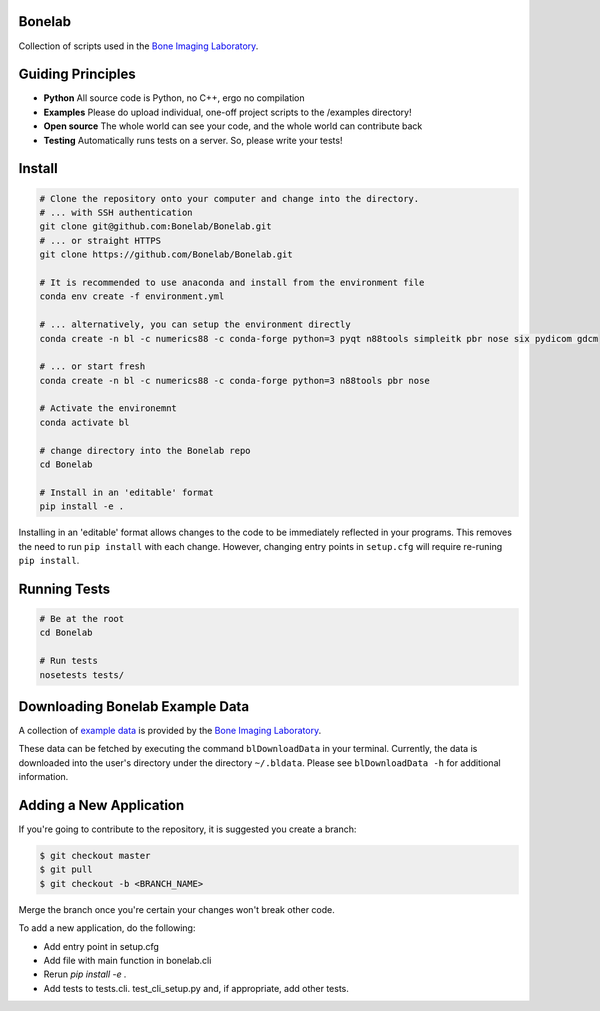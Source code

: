 Bonelab
=======
Collection of scripts used in the `Bone Imaging Laboratory`_.

|Build Status|_

.. _Bone Imaging Laboratory: https://bonelab.ucalgary.ca/
.. |Build Status| image:: https://github.com/Bonelab/Bonelab/actions/workflows/pyci.yml/badge.svg
.. _Build Status: https://github.com/Bonelab/Bonelab/actions

Guiding Principles
==================
- **Python**      All source code is Python, no C++, ergo no compilation
- **Examples**    Please do upload individual, one-off project scripts to the /examples directory!
- **Open source** The whole world can see your code, and the whole world can contribute back
- **Testing**     Automatically runs tests on a server. So, please write your tests!

Install
=======

.. code-block:: bash

    # Clone the repository onto your computer and change into the directory.
    # ... with SSH authentication
    git clone git@github.com:Bonelab/Bonelab.git
    # ... or straight HTTPS
    git clone https://github.com/Bonelab/Bonelab.git

    # It is recommended to use anaconda and install from the environment file
    conda env create -f environment.yml

    # ... alternatively, you can setup the environment directly
    conda create -n bl -c numerics88 -c conda-forge python=3 pyqt n88tools simpleitk pbr nose six pydicom gdcm

    # ... or start fresh
    conda create -n bl -c numerics88 -c conda-forge python=3 n88tools pbr nose

    # Activate the environemnt
    conda activate bl
    
    # change directory into the Bonelab repo
    cd Bonelab

    # Install in an 'editable' format
    pip install -e .

Installing in an 'editable' format allows changes to the code to be immediately reflected in your programs.
This removes the need to run ``pip install`` with each change. However, changing entry points in
``setup.cfg`` will require re-runing ``pip install``.

Running Tests
=============
.. code-block:: bash

    # Be at the root
    cd Bonelab

    # Run tests
    nosetests tests/

Downloading Bonelab Example Data
================================
A collection of `example data`_ is provided by the `Bone Imaging Laboratory`_.

.. _example data: https://github.com/Bonelab/BonelabData

These data can be fetched by executing the command ``blDownloadData`` in your terminal.
Currently, the data is downloaded into the user's directory under the directory ``~/.bldata``.
Please see ``blDownloadData -h`` for additional information.

Adding a New Application
========================
If you're going to contribute to the repository, it is suggested you create a branch:

.. code-block:: bash

    $ git checkout master
    $ git pull
    $ git checkout -b <BRANCH_NAME>

Merge the branch once you're certain your changes won't break other code.

To add a new application, do the following:

- Add entry point in setup.cfg
- Add file with main function in bonelab.cli
- Rerun `pip install -e .`
- Add tests to tests.cli. test_cli_setup.py and, if appropriate, add other tests.

